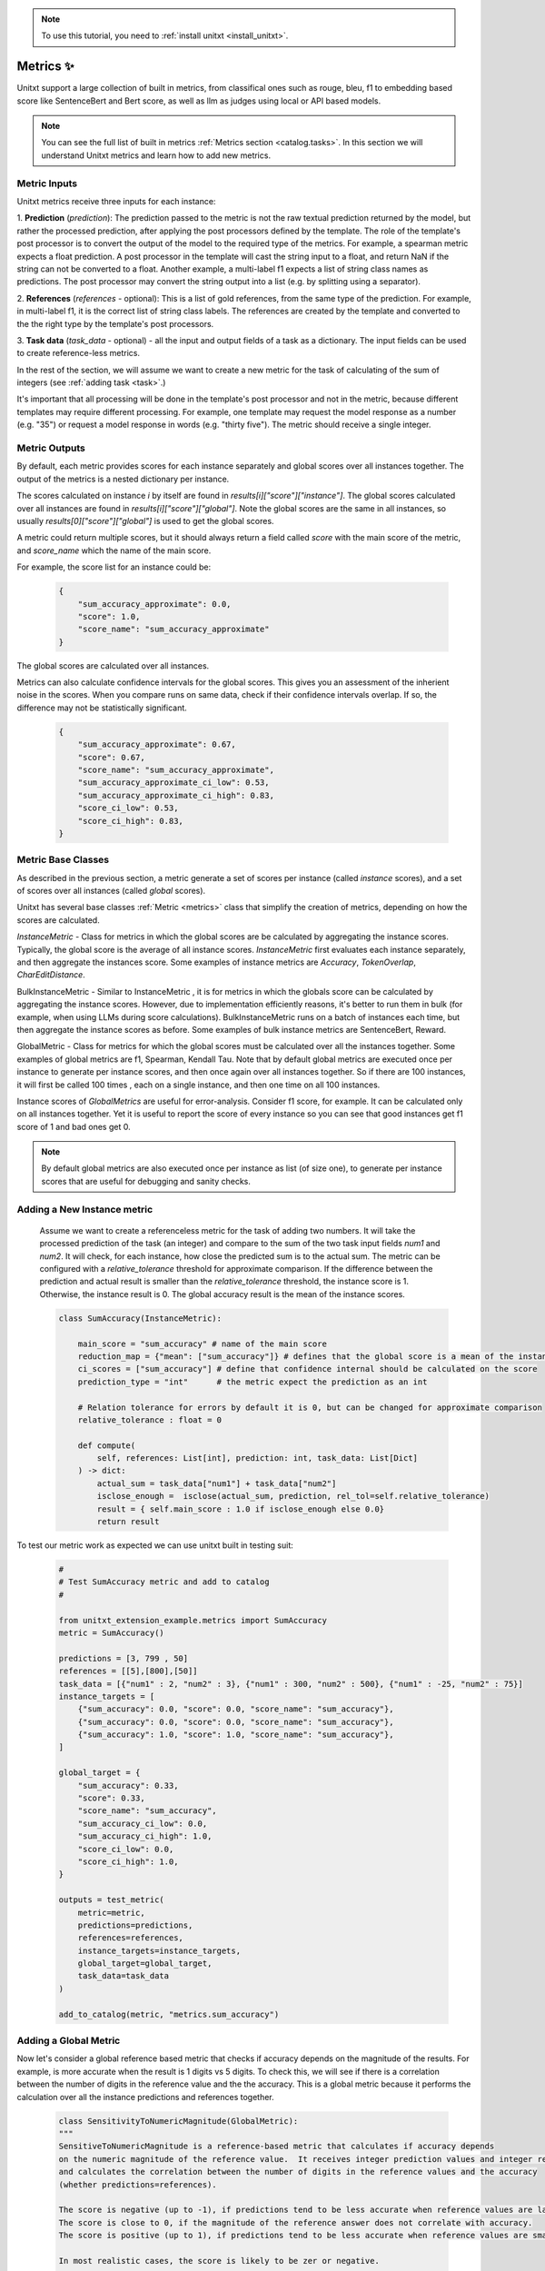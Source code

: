 .. _adding_metric:

.. note::

   To use this tutorial, you need to :ref:`install unitxt <install_unitxt>`.


=====================================
Metrics ✨
=====================================

Unitxt support a large collection of built in metrics, from classifical ones such as
rouge, bleu, f1 to embedding based score like SentenceBert and Bert score, as well as
llm as judges using local or API based models.

.. note::

    You can see the full list of built in metrics  :ref:`Metrics section <catalog.tasks>`.
    In this section we will understand Unitxt metrics and learn how to add new metrics.


Metric Inputs
-------------------

Unitxt metrics receive three inputs for each instance:

1. **Prediction** (`prediction`):  The prediction passed to the metric is not the raw textual prediction
returned by the model, but rather the processed prediction, after applying the post processors
defined by the template.  The role of the template's post processor is to convert the output
of the model to the required type of the metrics.  For example, a spearman metric expects a float
prediction.  A post processor in the template will cast the string input to a float, and return NaN
if the string can not be converted to a float.  Another example, a multi-label f1 expects a list of
string class names as predictions.   The post processor may convert the string output into a list
(e.g. by splitting using a separator).

2. **References** (`references` - optional):  This is a list of gold references, from the same type of the prediction.
For example, in multi-label f1, it is the correct list of string class labels.
The references are created by the template and converted to the the right type by the template's post processors.

3. **Task data** (`task_data` - optional) - all the input and output fields of a task as a dictionary.
The input fields can be used to create reference-less metrics.



In the rest of the section, we will assume we want to create a new metric for the
task of calculating of the sum of integers (see  :ref:`adding task <task>`.)

It's important that all processing will be done in the template's post processor and not in the metric,
because different templates may require different processing.  For example, one template may request
the model response as a number (e.g. "35") or request a model response in words (e.g. "thirty five").
The metric should receive a single integer.

Metric Outputs
---------------

By default, each metric provides scores for each instance separately and global scores over all instances together.
The output of the metrics is a nested dictionary per instance.

The scores calculated on instance `i` by itself are found in `results[i]["score"]["instance"]`. 
The global scores calculated over all instances are found in `results[i]["score"]["global"]`. 
Note the global scores are the same in all instances, so usually `results[0]["score"]["global"]` is used to get the global scores.

A metric could return multiple scores, but it should always return a field called `score` with the main score of the metric,
and `score_name` which the name of the main score.

For example, the score list for an instance could be:

    .. code-block:: python

        {
            "sum_accuracy_approximate": 0.0,
            "score": 1.0,
            "score_name": "sum_accuracy_approximate"
        }

The global scores are calculated over all instances.

Metrics can also calculate confidence intervals for the global scores.
This gives you an assessment of the inherient noise in the scores.  When you compare runs on same data, check if their confidence 
intervals overlap. If so, the difference may not be statistically significant. 

    .. code-block:: python

        {
            "sum_accuracy_approximate": 0.67,
            "score": 0.67,
            "score_name": "sum_accuracy_approximate",
            "sum_accuracy_approximate_ci_low": 0.53,
            "sum_accuracy_approximate_ci_high": 0.83,
            "score_ci_low": 0.53,
            "score_ci_high": 0.83,
        }


Metric Base Classes
-------------------

As described in the previous section, a metric generate a set of scores per instance (called `instance` scores),
and a set of scores over all instances (called `global` scores).

Unitxt has several base classes :ref:`Metric <metrics>` class that simplify the creation of metrics, depending on how the
scores are calculated.

`InstanceMetric` - Class for metrics in which the global scores are be calculated by aggregating the instance scores.
Typically, the global score is the average of all instance scores.  `InstanceMetric` first evaluates each instance separately,
and then aggregate the instances score.  Some examples of instance metrics are `Accuracy`, `TokenOverlap`, `CharEditDistance`.  

BulkInstanceMetric - Similar to InstanceMetric , it is for metrics in which the globals score can be calculated by aggregating the instance scores.  However,
due to implementation efficiently reasons, it's better to run them in bulk (for example, when using LLMs during score calculations).
BulkInstanceMetric runs on a batch of instances each time, but then aggregate the instance scores as before.
Some examples of bulk instance metrics are SentenceBert, Reward.

GlobalMetric - Class for metrics for which the global scores must be calculated over all the instances together.
Some examples of global metrics are f1, Spearman, Kendall Tau.  Note that by default global metrics are executed once per instance 
to generate per instance scores, and then once again over all instances together.   So if there are 100 instances, 
it will first be called 100 times , each on a single instance, and then one time on all 100 instances.  

Instance scores of `GlobalMetrics` are useful for error-analysis. Consider f1 score, for example. 
It can be calculated only on all instances together. Yet it is useful to report the score of every instance
so you can see that good instances get f1 score of 1 and bad ones get 0.


.. note::
    By default global metrics are also executed once per instance as list (of size one),
    to generate per instance scores that are useful for debugging and sanity checks.

Adding a New Instance metric
----------------------------

    Assume we want to create a referenceless metric for the task of adding two numbers.   
    It will take the processed prediction of the task (an integer) and compare to the sum of the 
    two task input fields `num1` and `num2`.  It will check, for each instance,
    how close the predicted sum is to the actual sum.
    The metric can be configured with a `relative_tolerance` threshold for approximate comparison.  
    If the difference between the prediction and actual result is smaller than the `relative_tolerance` 
    threshold, the instance score is 1. Otherwise, the instance result is 0.
    The global accuracy result is the mean of the instance scores.  

    .. code-block:: python

        class SumAccuracy(InstanceMetric):

            main_score = "sum_accuracy" # name of the main score
            reduction_map = {"mean": ["sum_accuracy"]} # defines that the global score is a mean of the instance scores
            ci_scores = ["sum_accuracy"] # define that confidence internal should be calculated on the score
            prediction_type = "int"      # the metric expect the prediction as an int

            # Relation tolerance for errors by default it is 0, but can be changed for approximate comparison
            relative_tolerance : float = 0

            def compute(
                self, references: List[int], prediction: int, task_data: List[Dict]
            ) -> dict:
                actual_sum = task_data["num1"] + task_data["num2"]
                isclose_enough =  isclose(actual_sum, prediction, rel_tol=self.relative_tolerance)
                result = { self.main_score : 1.0 if isclose_enough else 0.0}
                return result

To test our metric work as expected we can use unitxt built in
testing suit:

    .. code-block:: python

        #
        # Test SumAccuracy metric and add to catalog
        #

        from unitxt_extension_example.metrics import SumAccuracy
        metric = SumAccuracy()

        predictions = [3, 799 , 50]
        references = [[5],[800],[50]]
        task_data = [{"num1" : 2, "num2" : 3}, {"num1" : 300, "num2" : 500}, {"num1" : -25, "num2" : 75}]
        instance_targets = [
            {"sum_accuracy": 0.0, "score": 0.0, "score_name": "sum_accuracy"},
            {"sum_accuracy": 0.0, "score": 0.0, "score_name": "sum_accuracy"},
            {"sum_accuracy": 1.0, "score": 1.0, "score_name": "sum_accuracy"},
        ]

        global_target = {
            "sum_accuracy": 0.33,
            "score": 0.33,
            "score_name": "sum_accuracy",
            "sum_accuracy_ci_low": 0.0,
            "sum_accuracy_ci_high": 1.0,
            "score_ci_low": 0.0,
            "score_ci_high": 1.0,
        }

        outputs = test_metric(
            metric=metric,
            predictions=predictions,
            references=references,
            instance_targets=instance_targets,
            global_target=global_target,
            task_data=task_data
        )

        add_to_catalog(metric, "metrics.sum_accuracy")

Adding a Global Metric
----------------------------

Now let's consider a global reference based metric that checks if accuracy depends on the magnitude of the results.
For example, is more accurate when the result is 1 digits vs 5 digits.
To check this, we will see if there is a correlation between the number of digits in the reference value and the the accuracy.
This is a global metric because it performs the calculation over all the instance predictions and references together.

    .. code-block:: python

        class SensitivityToNumericMagnitude(GlobalMetric):
        """
        SensitiveToNumericMagnitude is a reference-based metric that calculates if accuracy depends
        on the numeric magnitude of the reference value.  It receives integer prediction values and integer reference values
        and calculates the correlation between the number of digits in the reference values and the accuracy
        (whether predictions=references).

        The score is negative (up to -1), if predictions tend to be less accurate when reference values are larger.
        The score is close to 0, if the magnitude of the reference answer does not correlate with accuracy.
        The score is positive (up to 1), if predictions tend to be less accurate when reference values are smaller.  

        In most realistic cases, the score is likely to be zer or negative.

        """
        prediction_type = "int"  
        main_score="sensitivity_to_numeric_magnitude"
        single_reference_per_prediction = True  # validates only one reference is passed per prediction
      
        def compute(
            self, references: List[List[int]], predictions: List[int], task_data: List[Dict]
        ) -> dict:
            import scipy.stats as stats # Note the local import to ensure import is required only if metric is actually used
            magnitude = [ len(str(abs(reference[0]))) for reference in references ]
            accuracy = [ reference[0] == prediction  for (reference, prediction) in zip(references, predictions) ]
            spearman_coeff, p_value =  stats.spearmanr(magnitude, accuracy)
            result = { self.main_score :  spearman_coeff }
            return result



1. Calculating confidence intervals for global metrics can be costly if each invocation of the metric takes a long time.
To avoid calculating confidence internals for global metrics set `n_resamples = 0`.

2. Unitxt calculates instance results in global metrics to allow viewing the output on a single instances.  
This can help ensure metric behavior is correct, because it can be checked on single instance.
However, sometimes it does not make sense because the global metric assumes a minimum amount of instances.  
The per instance calculations can be disabled by setting `process_single_instances = False`.

Managing Metric Dependencies
--------------------

If a metric depends on an external package (beyond the unitxt dependencies),
use of `_requirements_list` allows validating the package is installed  and provide instructions to the users if it is not.

.. code-block:: python

    _requirements_list = { "sentence_transformers" : "Please install sentence_transformers using  'pip install -U sentence-transformers'" }

To ensure the package is imported only if the metric is actually used, include the import inside the relevant methods and not in global scope of the file.

Using Metric Pipelines
----------------------

Unitxt metrics must be compatible with the task they are used with.  However, sometime there is an implementation
of a metric that performs the needed calculations buts expects different inputs.
The MetricPipeline is a way to adapt an existing metric to a new task.
For example, the TokenOverlap metric takes string input prediction and string references and calculates
the token overlap between them.   If we want to reuse it, in a Retrieval Augmented Generation task to measure the token
overlap between the predictions and the context, we can define a MetricPipeline to copy the `context`` field of the task
to the `references` field.  Then it runs the existing metric. Finally, it renames the scores to more meaningful names.

.. code-block:: python

        metric = MetricPipeline(
            main_score="score",
            preprocess_steps=[
                CopyFields(field_to_field=[("task_data/context", "references")]),
                ListFieldValues(fields=["references"], to_field="references"),
            ],
            metric=metrics["metrics.token_overlap"],
            postpreprocess_steps=[
                RenameFields(
                    field_to_field=[
                        ("score/global/f1", "score/global/f1_overlap_with_context"),
                        ("score/global/recall", "score/global/recall_overlap_with_context"),
                        (
                            "score/global/precision",
                            "score/global/precision_overlap_with_context",
                        ),
                    ],
                ),
            ],
        )
        add_to_catalog(metric, "metrics.token_overlap_with_context", overwrite=True)

Adding a Hugginface metric
----------------------------

Unitxt provides a simple way to wrap existing Huggingface without the need to write code.
This is done using the predefined HuggingfaceMetric class.

.. code-block:: python

    metric = HuggingfaceMetric(
        hf_metric_name="bleu",  # The name of the metric in huggingface
        main_score="bleu",      # The main score (assumes the metric returns this score name)
        prediction_type="str"   # The type of the prediction and references (note that by default references are a list of the prediction_type)
    )
    add_to_catalog(metric, "metrics.bleu", overwrite=True)

By default, the HuggingfaceMetric wrapper passes the only the `predictions` and `references` fields to 
the metrics. You can also pass fields from the task_data inputs, by specifying `hf_additional_input_fields`.
For example:

 .. code-block:: python

    metric = HuggingfaceMetric(
        ...
        hf_additional_input_fields_pass = ["num1","num2"], # passes the task's num1 and num2 fields 
        ...
        
    )    

In the above example, the `num1` and `num2`fields are passed as lists of values to the metric
(each element in the list corresponds to an instance). If you want to pass a scalar (single) value to the metric
you can use:

.. code-block:: python

    metric = HuggingfaceMetric(
        ...
        hf_additional_input_fields_pass_one_value=["tokenize"],
        ...
    )   
   

This assumes the field has the same value is in all instances.


Note that Huggingface metrics are independent from the tasks they are used for, and receive arbitrary types of predictions, references, and additional
parameters.  It may be need to map between unitxt field names, values and types to the corresponding interface of the metric, using
the `MetricPipeline` described in the previous section.   

